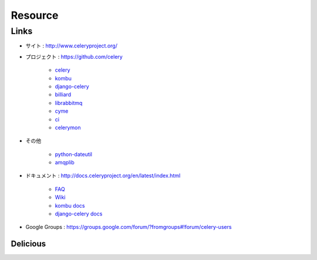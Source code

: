 =========
Resource
=========

Links
======

- サイト : http://www.celeryproject.org/
- プロジェクト  : https://github.com/celery

    - `celery <https://github.com/celery/celery>`_
    - `kombu <https://github.com/celery/kombu>`_
    - `django-celery <https://github.com/celery/django-celery>`_
    - `billiard <https://github.com/celery/billiard>`_
    - `librabbitmq <https://github.com/celery/librabbitmq>`_
    - `cyme <https://github.com/celery/cyme>`_
    - `ci <https://github.com/celery/cl>`_
    - `celerymon <https://github.com/celery/celerymon>`_

- その他 

    - `python-dateutil <http://pypi.python.org/pypi/python-dateutil>`_
    - `amqplib <http://pypi.python.org/pypi/amqplib>`_

- ドキュメント  : http://docs.celeryproject.org/en/latest/index.html

    - `FAQ <http://docs.celeryproject.org/en/latest/faq.html#faq>`_
    - `Wiki <https://github.com/celery/celery/wiki/>`_
    - `kombu docs <http://kombu.readthedocs.org/en/latest/index.html>`_
    - `django-celery docs <http://docs.celeryproject.org/en/latest/django/index.html>`_

- Google Groups : https://groups.google.com/forum/?fromgroups#!forum/celery-users 


Delicious
----------

.. yummy_list:: celery

.. yummy_list:: django-celery
